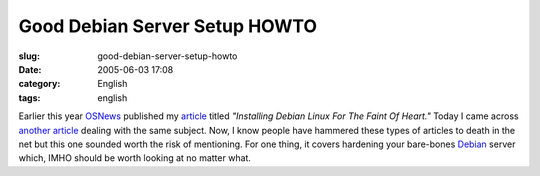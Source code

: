 Good Debian Server Setup HOWTO
##############################
:slug: good-debian-server-setup-howto
:date: 2005-06-03 17:08
:category: English
:tags: english

Earlier this year `OSNews <http://www.osnews.com>`__ published my
`article <http://www.ogmaciel.com/?page_id=101>`__ titled *"Installing
Debian Linux For The Faint Of Heart."* Today I came across `another
article <http://www.harrysufehmi.com/phpwiki/index.php/SettingUpLinuxServer>`__
dealing with the same subject. Now, I know people have hammered these
types of articles to death in the net but this one sounded worth the
risk of mentioning. For one thing, it covers hardening your bare-bones
`Debian <http://www.debian.org>`__ server which, IMHO should be worth
looking at no matter what.
